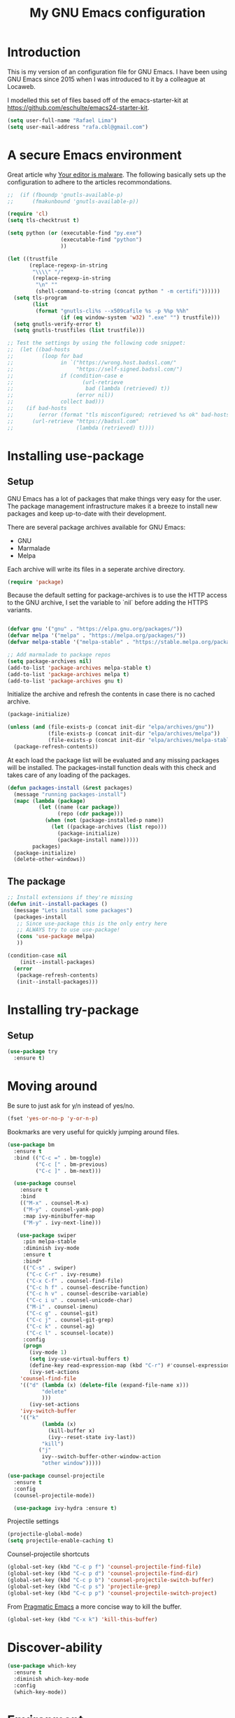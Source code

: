 #+TITLE: My GNU Emacs configuration
#+STARTUP: indent
#+OPTIONS: H:5 num:nil tags:nil toc:nil timestamps:t
#+LAYOUT: post
#+DESCRIPTION: Loading emacs configuration using org-babel
#+TAGS: emacs
#+CATEGORIES: editing

* Introduction

This is my version of an configuration file for GNU Emacs. I have been using GNU Emacs since 2015 when I was introduced to it by a colleague at Locaweb.

I modelled this set of files based off of the emacs-starter-kit at https://github.com/eschulte/emacs24-starter-kit.

#+BEGIN_SRC emacs-lisp
  (setq user-full-name "Rafael Lima")
  (setq user-mail-address "rafa.cbl@gmail.com")
#+END_SRC


* A secure Emacs environment

Great article why [[https://glyph.twistedmatrix.com/2015/11/editor-malware.html][Your editor is malware]]. The following basically sets up the configuration to adhere to the articles recommondations.

#+BEGIN_SRC shell :exports none
python -m pip install --user certifi
#+END_SRC

#+BEGIN_SRC emacs-lisp
  ;;  (if (fboundp 'gnutls-available-p)
  ;;      (fmakunbound 'gnutls-available-p))

  (require 'cl)
  (setq tls-checktrust t)

  (setq python (or (executable-find "py.exe")
                   (executable-find "python")
                   ))

  (let ((trustfile
         (replace-regexp-in-string
          "\\\\" "/"
          (replace-regexp-in-string
           "\n" ""
           (shell-command-to-string (concat python " -m certifi"))))))
    (setq tls-program
          (list
           (format "gnutls-cli%s --x509cafile %s -p %%p %%h"
                   (if (eq window-system 'w32) ".exe" "") trustfile)))
    (setq gnutls-verify-error t)
    (setq gnutls-trustfiles (list trustfile)))

  ;; Test the settings by using the following code snippet:
  ;;  (let ((bad-hosts
  ;;         (loop for bad
  ;;               in `("https://wrong.host.badssl.com/"
  ;;                    "https://self-signed.badssl.com/")
  ;;               if (condition-case e
  ;;                      (url-retrieve
  ;;                       bad (lambda (retrieved) t))
  ;;                    (error nil))
  ;;               collect bad)))
  ;;    (if bad-hosts
  ;;        (error (format "tls misconfigured; retrieved %s ok" bad-hosts))
  ;;      (url-retrieve "https://badssl.com"
  ;;                    (lambda (retrieved) t))))
#+END_SRC

* Installing use-package
** Setup

GNU Emacs has a lot of packages that make things very easy for the
user. The package management infrastructure makes it a breeze to
install new packages and keep up-to-date with their development.

There are several package archives available for GNU Emacs:

- GNU
- Marmalade
- Melpa

Each archive will write its files in a seperate archive directory.

#+BEGIN_SRC emacs-lisp
  (require 'package)
#+END_SRC

Because the default setting for package-archives is to use the HTTP access to the GNU archive, I set the variable to `nil` before adding the HTTPS variants.

#+name: credmp-package-infrastructure
#+begin_src emacs-lisp

  (defvar gnu '("gnu" . "https://elpa.gnu.org/packages/"))
  (defvar melpa '("melpa" . "https://melpa.org/packages/"))
  (defvar melpa-stable '("melpa-stable" . "https://stable.melpa.org/packages/"))

  ;; Add marmalade to package repos
  (setq package-archives nil)
  (add-to-list 'package-archives melpa-stable t)
  (add-to-list 'package-archives melpa t)
  (add-to-list 'package-archives gnu t)
#+end_src

Initialize the archive and refresh the contents in case there is no cached archive.

#+BEGIN_SRC emacs-lisp
  (package-initialize)

  (unless (and (file-exists-p (concat init-dir "elpa/archives/gnu"))
               (file-exists-p (concat init-dir "elpa/archives/melpa"))
               (file-exists-p (concat init-dir "elpa/archives/melpa-stable")))
    (package-refresh-contents))
#+END_SRC

At each load the package list will be evaluated and any missing
packages will be installed. The packages-install function deals with
this check and takes care of any loading of the packages.

#+name: credmp-package-installer
#+begin_src emacs-lisp
  (defun packages-install (&rest packages)
    (message "running packages-install")
    (mapc (lambda (package)
            (let ((name (car package))
                  (repo (cdr package)))
              (when (not (package-installed-p name))
                (let ((package-archives (list repo)))
                  (package-initialize)
                  (package-install name)))))
          packages)
    (package-initialize)
    (delete-other-windows))
#+end_src

** The package

#+name: credmp-package-installer
#+begin_src emacs-lisp
  ;; Install extensions if they're missing
  (defun init--install-packages ()
    (message "Lets install some packages")
    (packages-install
     ;; Since use-package this is the only entry here
     ;; ALWAYS try to use use-package!
     (cons 'use-package melpa)
     ))

  (condition-case nil
      (init--install-packages)
    (error
     (package-refresh-contents)
     (init--install-packages)))
#+end_src

* Installing try-package
** Setup
#+BEGIN_SRC emacs-lisp
  (use-package try
    :ensure t)
#+END_SRC

* Moving around

Be sure to just ask for y/n instead of yes/no.

#+BEGIN_SRC emacs-lisp
(fset 'yes-or-no-p 'y-or-n-p)
#+END_SRC

Bookmarks are very useful for quickly jumping around files.

#+BEGIN_SRC emacs-lisp
  (use-package bm
    :ensure t
    :bind (("C-c =" . bm-toggle)
           ("C-c [" . bm-previous)
           ("C-c ]" . bm-next)))

#+END_SRC

#+BEGIN_SRC emacs-lisp
  (use-package counsel
    :ensure t
    :bind
    (("M-x" . counsel-M-x)
     ("M-y" . counsel-yank-pop)
     :map ivy-minibuffer-map
     ("M-y" . ivy-next-line)))

   (use-package swiper
     :pin melpa-stable
     :diminish ivy-mode
     :ensure t
     :bind*
     (("C-s" . swiper)
      ("C-c C-r" . ivy-resume)
      ("C-x C-f" . counsel-find-file)
      ("C-c h f" . counsel-describe-function)
      ("C-c h v" . counsel-describe-variable)
      ("C-c i u" . counsel-unicode-char)
      ("M-i" . counsel-imenu)
      ("C-c g" . counsel-git)
      ("C-c j" . counsel-git-grep)
      ("C-c k" . counsel-ag)
      ("C-c l" . scounsel-locate))
     :config
     (progn
       (ivy-mode 1)
       (setq ivy-use-virtual-buffers t)
       (define-key read-expression-map (kbd "C-r") #'counsel-expression-history)
       (ivy-set-actions
	'counsel-find-file
	'(("d" (lambda (x) (delete-file (expand-file-name x)))
           "delete"
           )))
       (ivy-set-actions
	'ivy-switch-buffer
	'(("k"
           (lambda (x)
             (kill-buffer x)
             (ivy--reset-state ivy-last))
           "kill")
          ("j"
           ivy--switch-buffer-other-window-action
           "other window")))))

(use-package counsel-projectile
  :ensure t
  :config
  (counsel-projectile-mode))

  (use-package ivy-hydra :ensure t)
#+END_SRC

Projectile settings

#+begin_src emacs-lisp
(projectile-global-mode)
(setq projectile-enable-caching t)
#+end_src

Counsel-projectile shortcuts

#+begin_src emacs-lisp
(global-set-key (kbd "C-c p f") 'counsel-projectile-find-file)
(global-set-key (kbd "C-c p d") 'counsel-projectile-find-dir)
(global-set-key (kbd "C-c p b") 'counsel-projectile-switch-buffer)
(global-set-key (kbd "C-c p s") 'projectile-grep)
(global-set-key (kbd "C-c p p") 'counsel-projectile-switch-project)
#+end_src

From [[http://pragmaticemacs.com/emacs/dont-kill-buffer-kill-this-buffer-instead/][Pragmatic Emacs]] a more concise way to kill the buffer.

#+begin_src emacs-lisp
(global-set-key (kbd "C-x k") 'kill-this-buffer)
#+end_src

* Discover-ability

#+BEGIN_SRC emacs-lisp
  (use-package which-key
    :ensure t
    :diminish which-key-mode
    :config
    (which-key-mode))
#+END_SRC

* Environment

#+name: starter-kit-osX-workaround
#+begin_src emacs-lisp
  (if (or
       (eq system-type 'darwin)
       (eq system-type 'berkeley-unix))
      (setq system-name (car (split-string system-name "\\."))))

  (setenv "PATH" (concat "/usr/local/bin:" (getenv "PATH")))
  (push "/usr/local/bin" exec-path)

  ;; /usr/libexec/java_home
  ;;(setenv "JAVA_HOME" "/Library/Java/JavaVirtualMachines/jdk1.8.0_05.jdk/Contents/Home")
#+end_src

** GUI

- Turn off mouse interface early in startup to avoid momentary display.

#+name: credmp-gui
#+begin_src emacs-lisp
  (menu-bar-mode 1)
  (tool-bar-mode -1)
  (scroll-bar-mode -1)
#+end_src

- Turn off auto-save and backup

#+begin_src emacs-lisp
  (setq auto-save-default nil)
  (setq backup-inhibited t)
#+end_src

- Purpose

#+begin_src emacs-lisp
(use-package window-purpose
  :ensure t
  :config
  (purpose-mode))

(add-to-list 'purpose-user-mode-purposes '(ruby-mode . ru))
(add-to-list 'purpose-user-mode-purposes '(magit-mode . git))
(add-to-list 'purpose-user-mode-purposes '(org-mode . org))
(add-to-list 'purpose-user-mode-purposes '(rspec-mode . rspec))
(purpose-compile-user-configuration)
#+end_src


- Ace window
#+begin_src emacs-lisp
  (use-package ace-window
    ensure :t
    :config
    (ace-window-mode))

  (global-set-key (kbd "C-x o") 'ace-window)
#+end_src


* Look and feel


** Tweak window chrome

I don't usually use the menu or scroll bar, and they take up useful space.

#+BEGIN_SRC emacs-lisp
  (tool-bar-mode 0)
  (menu-bar-mode 0)
  (when window-system
    (scroll-bar-mode -1))
#+END_SRC

The default frame title isn't useful. This binds it to the name of the current
project:

#+BEGIN_SRC emacs-lisp
  (setq frame-title-format '((:eval (projectile-project-name))))
#+END_SRC

** Use fancy lambdas

Why not?

#+BEGIN_SRC emacs-lisp
  (global-prettify-symbols-mode t)
#+END_SRC

** Custom theme

Simple script to load desired theme on startup

#+BEGIN_SRC emacs-lisp
  (load-theme 'nord t)
#+END_SRC

** Disable visual bell

=sensible-defaults= replaces the audible bell with a visual one, but I really
don't even want that (and my Emacs/Mac pair renders it poorly). This disables
the bell altogether.

#+BEGIN_SRC emacs-lisp
  (setq ring-bell-function 'ignore)
#+END_SRC

** Scroll conservatively

When point goes outside the window, Emacs usually recenters the buffer point.
I'm not crazy about that. This changes scrolling behavior to only scroll as far
as point goes.

#+BEGIN_SRC emacs-lisp
  (setq scroll-conservatively 100)
#+END_SRC

** Set default font and configure font resizing

I'm partial to Inconsolata.

The standard =text-scale-= functions just resize the text in the current buffer;
I'd generally like to resize the text in /every/ buffer, and I usually want to
change the size of the modeline, too (this is especially helpful when
presenting). These functions and bindings let me resize everything all together!

Note that this overrides the default font-related keybindings from
=sensible-defaults=.

#+BEGIN_SRC emacs-lisp
  (setq hrs/default-font "Inconsolata")
  (setq hrs/default-font-size 18)
  (setq hrs/current-font-size hrs/default-font-size)

  (setq hrs/font-change-increment 1.1)

  (defun hrs/font-code ()
    "Return a string representing the current font (like \"Inconsolata-14\")."
    (concat hrs/default-font "-" (number-to-string hrs/current-font-size)))

  (defun hrs/set-font-size ()
    "Set the font to `hrs/default-font' at `hrs/current-font-size'.
  Set that for the current frame, and also make it the default for
  other, future frames."
    (let ((font-code (hrs/font-code)))
      (add-to-list 'default-frame-alist (cons 'font font-code))
      (set-frame-font font-code)))

  (defun hrs/reset-font-size ()
    "Change font size back to `hrs/default-font-size'."
    (interactive)
    (setq hrs/current-font-size hrs/default-font-size)
    (hrs/set-font-size))

  (defun hrs/increase-font-size ()
    "Increase current font size by a factor of `hrs/font-change-increment'."
    (interactive)
    (setq hrs/current-font-size
          (ceiling (* hrs/current-font-size hrs/font-change-increment)))
    (hrs/set-font-size))

  (defun hrs/decrease-font-size ()
    "Decrease current font size by a factor of `hrs/font-change-increment', down to a minimum size of 1."
    (interactive)
    (setq hrs/current-font-size
          (max 1
               (floor (/ hrs/current-font-size hrs/font-change-increment))))
    (hrs/set-font-size))

  (define-key global-map (kbd "C-)") 'hrs/reset-font-size)
  (define-key global-map (kbd "C-+") 'hrs/increase-font-size)
  (define-key global-map (kbd "C-=") 'hrs/increase-font-size)
  (define-key global-map (kbd "C-_") 'hrs/decrease-font-size)
  (define-key global-map (kbd "C--") 'hrs/decrease-font-size)

  (hrs/reset-font-size)
#+END_SRC

** Highlight the current line

=global-hl-line-mode= softly highlights the background color of the line
containing point. It makes it a bit easier to find point, and it's useful when
pairing or presenting code.

#+BEGIN_SRC emacs-lisp
  (when window-system
    (global-hl-line-mode))
#+END_SRC

** Hide certain modes from the modeline

I'd rather have only a few necessary mode identifiers on my modeline. This
either hides or "renames" a variety of major or minor modes using the =diminish=
package.

#+BEGIN_SRC emacs-lisp
  (defmacro diminish-minor-mode (filename mode &optional abbrev)
    `(eval-after-load (symbol-name ,filename)
       '(diminish ,mode ,abbrev)))

  (defmacro diminish-major-mode (mode-hook abbrev)
    `(add-hook ,mode-hook
               (lambda () (setq mode-name ,abbrev))))

  (diminish-minor-mode 'abbrev 'abbrev-mode)
  (diminish-minor-mode 'simple 'auto-fill-function)
  (diminish-minor-mode 'company 'company-mode)
  (diminish-minor-mode 'eldoc 'eldoc-mode)
  (diminish-minor-mode 'flycheck 'flycheck-mode)
  (diminish-minor-mode 'flyspell 'flyspell-mode)
  (diminish-minor-mode 'global-whitespace 'global-whitespace-mode)
  (diminish-minor-mode 'projectile 'projectile-mode)
  (diminish-minor-mode 'ruby-end 'ruby-end-mode)
  (diminish-minor-mode 'subword 'subword-mode)
  (diminish-minor-mode 'undo-tree 'undo-tree-mode)
  (diminish-minor-mode 'yard-mode 'yard-mode)
  (diminish-minor-mode 'yasnippet 'yas-minor-mode)
  (diminish-minor-mode 'wrap-region 'wrap-region-mode)

  (diminish-minor-mode 'paredit 'paredit-mode " π")

  (diminish-major-mode 'emacs-lisp-mode-hook "el")
  (diminish-major-mode 'haskell-mode-hook "λ=")
  (diminish-major-mode 'lisp-interaction-mode-hook "λ")
  (diminish-major-mode 'python-mode-hook "Py")
#+END_SRC

* Programming

** Elixir

#+begin_src emacs-lisp
  (use-package elixir-mode
    :ensure t)
  (use-package alchemist
    :ensure t)
#+end_src

Use smartparens to add `end` as soon as you finish to type in the `do` keyword

#+begin_src emacs-lisp
(require 'smartparens)

(defun my-elixir-do-end-close-action (id action context)
  (when (eq action 'insert)
    (newline-and-indent)
    (previous-line)
    (indent-according-to-mode)))

(sp-with-modes '(elixir-mode)
  (sp-local-pair "do" "end"
         :when '(("SPC" "RET"))
         :post-handlers '(:add my-elixir-do-end-close-action)
         :actions '(insert)))
#+end_src

** General programming

*** Look and feel

Enable the prettify symbols mode. It will translate (fn) to the lambda
sign.

#+BEGIN_SRC emacs-lisp
  (global-prettify-symbols-mode 1)
#+END_SRC

*** Version Control
Magit is the only thing you need when it comes to Version Control (Git)

#+BEGIN_SRC emacs-lisp
  (use-package magit
    :ensure t
    :bind (("C-c m s" . magit-status)))

  (use-package magit-gitflow
    :ensure t
    :config
    (add-hook 'magit-mode-hook 'turn-on-magit-gitflow))
#+END_SRC

*** Xclip
use xclip to copy/paste in emacs-nox

#+begin_src emacs-lisp
(unless window-system
  (when (getenv "DISPLAY")
    (defun xclip-cut-function (text &optional push)
      (with-temp-buffer
	(insert text)
	(call-process-region (point-min) (point-max) "xclip" nil 0 nil "-i" "-selection" "clipboard")))
    (defun xclip-paste-function()
      (let ((xclip-output (shell-command-to-string "xclip -o -selection clipboard")))
	(unless (string= (car kill-ring) xclip-output)
	  xclip-output )))
    (setq interprogram-cut-function 'xclip-cut-function)
    (setq interprogram-paste-function 'xclip-paste-function)
    ))
#+end_src

** Ruby

I'm currently working a lot with Ruby (on Rails). Adding rinari + rspec_mode

#+begin_src emacs-lisp
(require 'rinari)
(require 'rspec-mode)

(setq ruby-insert-encoding-magic-comment nil)
#+end_src

**** Rbenv
Add rbenv conf. With this configuration all bundler commands will work from inside emacs

#+begin_src emacs-lisp
  (if (file-exists-p "/usr/local/bin/rbenv")
  (require 'rbenv)

  (setq rbenv-installation-dir "/usr/local/rbenv")

  (global-rbenv-mode))

  ;; Setting rbenv path
  (setenv "PATH" (concat (getenv "HOME") "/.rbenv/shims:" (getenv "HOME") "/.rbenv/bin:" (getenv "PATH")))
  (setq exec-path (cons (concat (getenv "HOME") "/.rbenv/shims") (cons (concat (getenv "HOME") "/.rbenv/bin") exec-path)))

#+end_src


**** Smartparens
Configuring smartparens for ruby

#+begin_src emacs-lisp
  (use-package smartparens
    :ensure t)

(smartparens-global-mode)

  (sp-with-modes '(ruby-mode)
    (sp-local-pair "do" "end"
                 :when '(("SPC" "RET"))
                 :post-handlers '(sp-ruby-def-post-handler)
                 :actions '(insert navigate)))
#+end_src


**** Pry
In order to enable pry when using rspec-mode we need to initialize inf-ruby
To do so, use C-x C-q when you've hit a breakpoint

#+begin_src emacs-lisp
  (add-hook 'after-init-hook 'inf-ruby-switch-setup)
#+end_src

** Web editing


The web-mode is particularily good for editing HTML and JS files.

#+name: credmp-package-web
#+begin_src emacs-lisp
  (use-package web-mode
    :ensure t
    :config
    (add-to-list 'auto-mode-alist '("\\.erb\\'" . web-mode))
    (add-to-list 'auto-mode-alist '("\\.mustache\\'" . web-mode))
    (add-to-list 'auto-mode-alist '("\\.html?\\'" . web-mode))
    (add-to-list 'auto-mode-alist '("\\.xhtml?\\'" . web-mode))

    (defun my-web-mode-hook ()
      "Hooks for Web mode."
      (setq web-mode-enable-auto-closing t)
      (setq web-mode-enable-auto-quoting t) 
      (setq web-mode-markup-indent-offset 2))

    (add-hook 'web-mode-hook  'my-web-mode-hook))

  (use-package less-css-mode
    :ensure t)

  (use-package emmet-mode
    :ensure t
    :config
    (add-hook 'clojure-mode-hook 'emmet-mode))
#+end_src

** Plugins
*** Ace jump
Help move the cursor within Emacs

#+begin_src emacs-lisp
  (use-package ace-jump-mode
    :ensure t)
    (global-set-key (kbd "C-c SPC") 'ace-jump-mode)
#+end_src

*** Flycheck

 #+begin_src emacs-lisp
 (use-package flycheck
  :ensure t
  :init (global-flycheck-mode))
 #+end_src

** Clojure

The clojure ecosystem for GNU Emacs consists out of CIDER and bunch of
supporting modules.

*** CIDER

#+name: credmp-clojure
#+begin_src emacs-lisp
  (use-package cider
    :ensure t
    :pin melpa-stable

    :config
    (add-hook 'cider-repl-mode-hook #'company-mode)
    (add-hook 'cider-mode-hook #'company-mode)
    (add-hook 'cider-mode-hook #'eldoc-mode)
    (add-hook 'cider-mode-hook #'cider-hydra-mode)
    (add-hook 'clojure-mode-hook #'paredit-mode)
    (setq cider-repl-use-pretty-printing t)
    (setq cider-repl-display-help-banner nil)
    (setq cider-cljs-lein-repl "(do (use 'figwheel-sidecar.repl-api) (start-figwheel!) (cljs-repl))")

    :bind (("M-r" . cider-namespace-refresh)
           ("C-c r" . cider-repl-reset)
           ("C-c ." . cider-reset-test-run-tests))
    )

  (use-package clj-refactor
    :ensure t
    :config
    (add-hook 'clojure-mode-hook (lambda ()
                                   (clj-refactor-mode 1)
                                   ;; insert keybinding setup here
                                   ))
    (cljr-add-keybindings-with-prefix "C-c C-m")
    (setq cljr-warn-on-eval nil)
    :bind ("C-c '" . hydra-cljr-help-menu/body)
  )
#+end_src
**** TODO Cider Support Functions

Some support functions to help with the connection between the buffer
and the REPL. Big caveat you need to fix here is the hard-coded
cider-repl-reset, which should be project specific.

!TODO! fix this.

#+BEGIN_SRC emacs-lisp
  (defun cider-repl-command (cmd)
    "Execute commands on the cider repl"
    (cider-switch-to-repl-buffer)
    (goto-char (point-max))
    (insert cmd)
    (cider-repl-return)
    (cider-switch-to-last-clojure-buffer))

  (defun cider-repl-reset ()
    "Assumes reloaded + tools.namespace is used to reload everything"
    (interactive)
    (save-some-buffers)
    (cider-repl-command "(trivia.core/reset)"))

  (defun cider-reset-test-run-tests ()
    (interactive)
    (cider-repl-reset)
    (cider-test-run-project-tests))
#+END_SRC

#+BEGIN_SRC emacs-lisp
(setq cider-cljs-lein-repl
	"(do (require 'figwheel-sidecar.repl-api)
         (figwheel-sidecar.repl-api/start-figwheel!)
         (figwheel-sidecar.repl-api/cljs-repl))")
#+END_SRC


*** LISP Editing

#+name: credmp-lisp-editing
#+BEGIN_SRC emacs-lisp
  (use-package paredit
    :ensure t
    :diminish paredit-mode
    :config
    (add-hook 'emacs-lisp-mode-hook       #'enable-paredit-mode)
    (add-hook 'eval-expression-minibuffer-setup-hook #'enable-paredit-mode)
    (add-hook 'ielm-mode-hook             #'enable-paredit-mode)
    (add-hook 'lisp-mode-hook             #'enable-paredit-mode)
    (add-hook 'lisp-interaction-mode-hook #'enable-paredit-mode)
    (add-hook 'scheme-mode-hook           #'enable-paredit-mode)
    :bind (("C-c d" . paredit-forward-down))
    )

  ;; Ensure paredit is used EVERYWHERE!
  (use-package paredit-everywhere
    :ensure t
    :diminish paredit-everywhere-mode
    :config
    (add-hook 'prog-mode-hook #'paredit-everywhere-mode))

  (use-package highlight-parentheses
    :ensure t
    :diminish highlight-parentheses-mode
    :config
    (add-hook 'emacs-lisp-mode-hook
              (lambda()
                (highlight-parentheses-mode)
                )))

  (use-package rainbow-delimiters
    :ensure t
    :config
    (add-hook 'lisp-mode-hook
              (lambda()
                (rainbow-delimiters-mode)
                )))

  (global-highlight-parentheses-mode)
#+END_SRC
** Autocomplete mode
Enable auto-complete on startup
#+begin_src emacs-lisp
(global-auto-complete-mode t)
#+end_src

* GTD
Add org-mode custom configuration

#+begin_src emacs-lisp
(setq org-todo-keywords
      (quote ((sequence "TODO(t)" "IN PROGRESS(i)" "|" "DONE(d)")
              (sequence "WAITING(w@/!)" "HOLD(h@/!)" "|" "CANCELLED(c@/!)"))))

(setq org-todo-keyword-faces
      (quote (("TODO" :foreground "red" :weight bold)
              ("IN PROGRESS" :foreground "blue" :weight bold)
              ("DONE" :foreground "forest green" :weight bold)
              ("WAITING" :foreground "orange" :weight bold)
              ("HOLD" :foreground "magenta" :weight bold)
              ("CANCELLED" :foreground "forest green" :weight bold))))
#+end_src

* Metrics

Wakatime
#+begin_src emacs-lisp
  (use-package wakatime-mode
    :ensure t)

(global-wakatime-mode)
#+end_src
